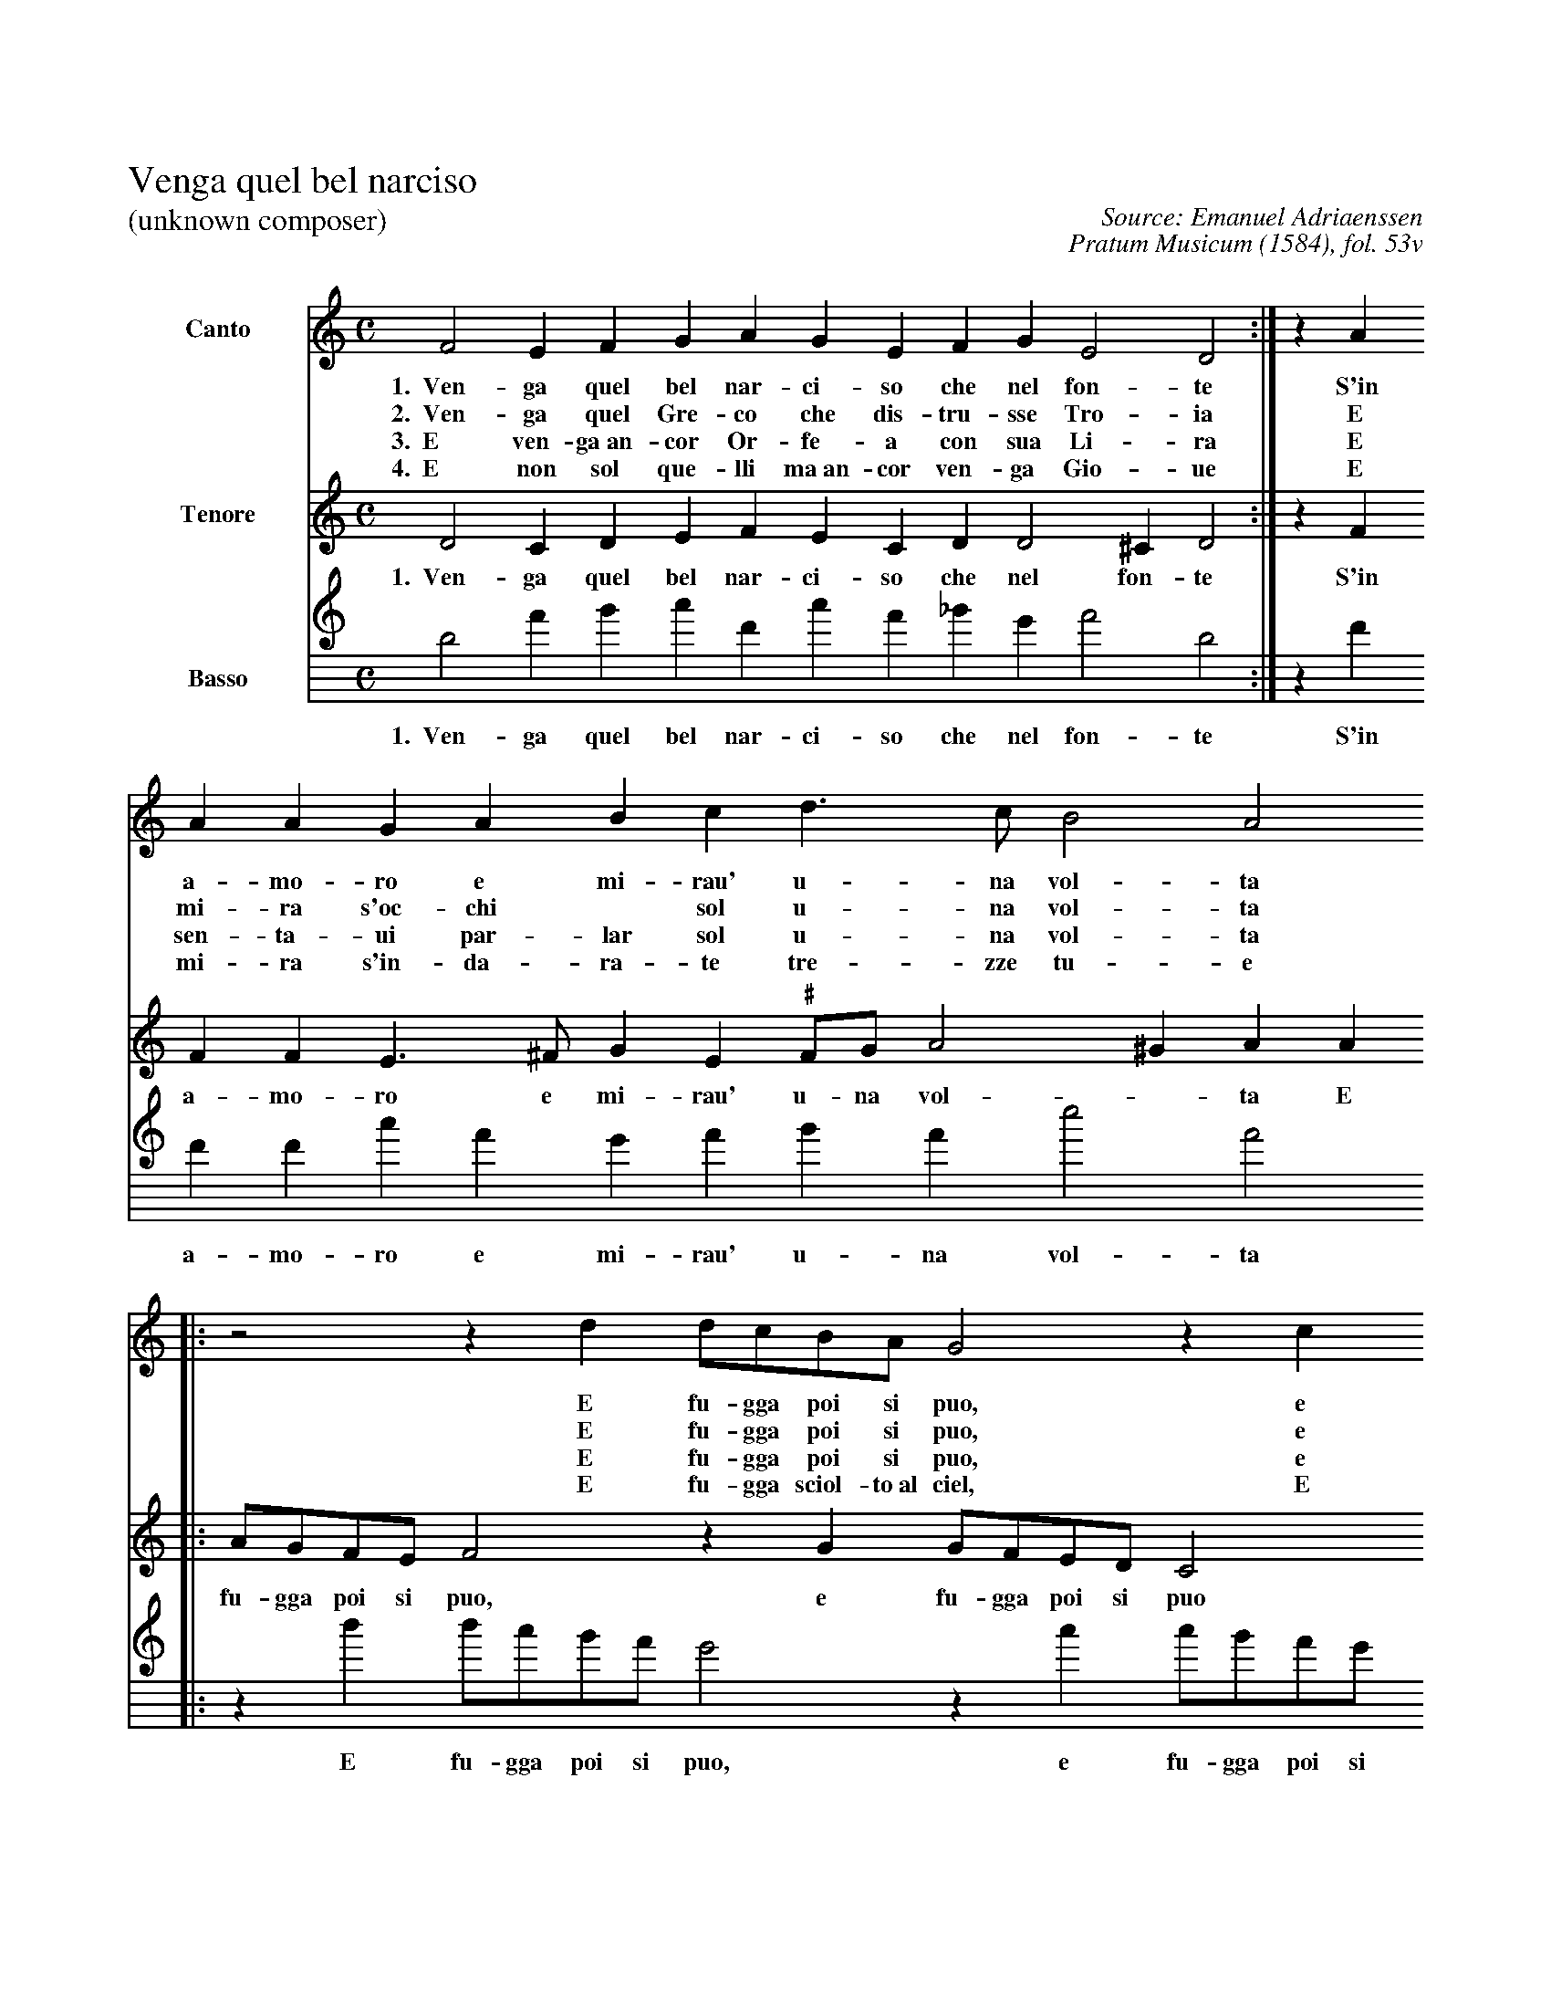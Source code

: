 %!abctab2ps -noitaliantab -s 0.8
X:1
%
%%historicstyle
%%nobeams
%%titleleft
%%topmargin      3.00cm
%%topspace       -1.2cm
%%composerspace  -20pt
%%gchordspace    6.0pt
%
T:Venga quel bel narciso
T:(unknown composer)
C:Source: Emanuel Adriaenssen
C:Pratum Musicum (1584), fol. 53v
L:1/4
M:C
K:DDorian
%
%%sysstaffsep 20pt
%%systemsep   85pt
%%indent 1.5cm
%
V:S clef=treble name=Canto bracket=3
V:T clef=treble name=Tenore
V:B clef=treble8 name=Basso space
%
[V:S] F2 EF  GA GE  FG E2  D2 :| z A 
w:1.~~Ven-ga quel bel nar-ci-so che nel fon-te S'in
w:2.~~Ven-ga quel Gre-co che dis-tru-sse Tro-ia E
w:3.~~E ven-ga~an-cor Or-fe-a con sua Li-ra E
w:4.~~E non sol que-lli ma~an-cor ven-ga Gio-ue E
%
AA GA Bc d>c B2 A2
w:a-mo-ro e mi-rau' u-na vol-ta
w:mi-ra s'oc-chi * sol u-na vol-ta
w:sen-ta-ui par-lar sol u-na vol-ta
w:mi-ra s'in-da-ra-te tre-zze tu-e 
%
|: z2 z d  d/c/B/A/ G2 z c 
w:E fu-gga poi si puo, e 
w:E fu-gga poi si puo, e 
w:E fu-gga poi si puo, e 
w:E fu-gga sciol-to~al ciel, E 
%
c/B/A/G/ AA G>F E2 [1D2 :| [2 D16 |]
w:fu-gga poi si puo con l'al-ma sciol-ta. ta.
w:fu-gga poi si puo con l'al-ma sciol-ta. ta.
w:fu-gga poi si puo con l'al-ma sciol-ta. ta.
w:fu-gga sciol-to~al ciel si po-tra po-i. i
%
%
[V:T] D2 CD EF EC D D2 ^C D2 :| z F 
w:1.~~Ven-ga quel bel nar-ci-so che nel fon-te S'in
%
FF E>^F GE "\#"F/G/ A2 ^G A A
w:a-mo-ro e mi-rau' u-na vol - ta E
%
|: A/G/F/E/ F2 z G G/F/E/D/ C2 z2
w:fu-gga poi si puo, e fu-gga poi si puo
%
z FE D2 "\#"C [1DA :| [2 D16 |]
w:con l'al-ma sciol-ta. E ta.
%
%
[V:B] D2 AB cF cA _BG  A2 D2 :| z F 
w:1.~~Ven-ga quel bel nar-ci-so che nel fon-te S'in
%
FF cA GA BA e2 A2 
w:a-mo-ro e mi-rau' u-na vol-ta
%
|: z d d/c/B/A/ G2 z c c/B/A/G/ F2
w:E fu-gga poi si puo, e fu-gga poi si puo
%
z F G_B A2 [1D2 :| [2D16 |]
w:con l'al-ma sciol-ta. ta.
%

X:2
%
%T:title
%C:composer
L:1/4
M:C|
K:frenchtab
%
[,bd,a2] [,abc1][,bdd] [,dff][ab,,d] [,dff][,abc] |\
	[,bdd1][,dda] [,a,c],,c [,,d,a2] :| z1 [ab,,d1] |\
%
[ab,,d1][ab,,d] [,dff][a,,c/],c [cd,a1][da,c] [f,,e/],e[,f,c]d |\
	[c,f1],e [a,,c]a
%
Sa/,d[,bd],a [,bd],,b[f,a],,,c | [f,,a/]d[cd]a [cd],b[,ab],,d \
	[,ab],,a [d,,c],,,a[d,,,d]ca,d |\
%
[ab1][ab,,d] [,dfa][,,dd/],b [,a,c1],,c [1[,,d,a]a :| [2 [,,d,a4] |]
